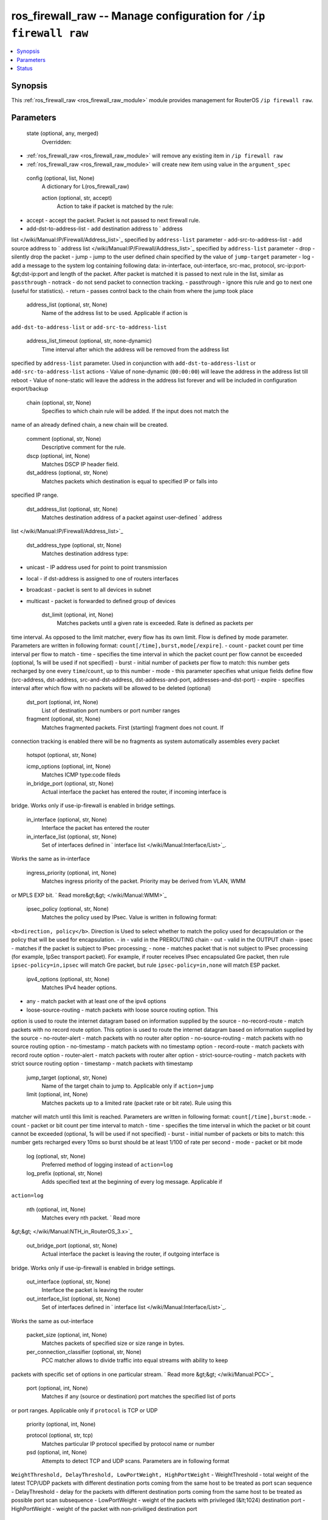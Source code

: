 .. _ros_firewall_raw_module:


ros_firewall_raw -- Manage configuration for ``/ip firewall raw``
=================================================================

.. contents::
   :local:
   :depth: 1


Synopsis
--------

This :ref:`ros_firewall_raw <ros_firewall_raw_module>` module provides management for RouterOS ``/ip firewall raw``.






Parameters
----------

  state (optional, any, merged)
    Overridden:
*  :ref:`ros_firewall_raw <ros_firewall_raw_module>` will remove any existing item in ``/ip firewall raw``
*  :ref:`ros_firewall_raw <ros_firewall_raw_module>` will create new item using value in the ``argument_spec``



  config (optional, list, None)
    A dictionary for L(ros_firewall_raw)


    action (optional, str, accept)
      Action to take if packet is matched by the rule:
- accept - accept the packet. Packet is not passed to next firewall rule.
- add-dst-to-address-list - add destination address to ` address
list </wiki/Manual:IP/Firewall/Address_list>`_ specified by ``address-list``
parameter
- add-src-to-address-list - add source address to ` address
list </wiki/Manual:IP/Firewall/Address_list>`_ specified by ``address-list``
parameter
- drop - silently drop the packet
- jump - jump to the user defined chain specified by the value of ``jump-target``
parameter
- log - add a message to the system log containing following data: in-interface,
out-interface, src-mac, protocol, src-ip:port-&gt;dst-ip:port and length of the
packet. After packet is matched it is passed to next rule in the list, similar
as ``passthrough``
- notrack - do not send packet to connection tracking.
- passthrough - ignore this rule and go to next one (useful for statistics).
- return - passes control back to the chain from where the jump took place



    address_list (optional, str, None)
      Name of the address list to be used. Applicable if action is
``add-dst-to-address-list`` or ``add-src-to-address-list``



    address_list_timeout (optional, str, none-dynamic)
      Time interval after which the address will be removed from the address list
specified by ``address-list`` parameter. Used in conjunction with
``add-dst-to-address-list`` or ``add-src-to-address-list`` actions
- Value of none-dynamic (``00:00:00``) will leave the address in the address list
till reboot
- Value of none-static will leave the address in the address list forever and
will be included in configuration export/backup



    chain (optional, str, None)
      Specifies to which chain rule will be added. If the input does not match the
name of an already defined chain, a new chain will be created.



    comment (optional, str, None)
      Descriptive comment for the rule.



    dscp (optional, int, None)
      Matches DSCP IP header field.



    dst_address (optional, str, None)
      Matches packets which destination is equal to specified IP or falls into
specified IP range.



    dst_address_list (optional, str, None)
      Matches destination address of a packet against user-defined ` address
list </wiki/Manual:IP/Firewall/Address_list>`_



    dst_address_type (optional, str, None)
      Matches destination address type:
- unicast - IP address used for point to point transmission
- local - if dst-address is assigned to one of routers interfaces
- broadcast - packet is sent to all devices in subnet
- multicast - packet is forwarded to defined group of devices



    dst_limit (optional, int, None)
      Matches packets until a given rate is exceeded. Rate is defined as packets per
time interval. As opposed to the limit matcher, every flow has its own limit.
Flow is defined by mode parameter. Parameters are written in following format:
``count[/time],burst,mode[/expire]``.
- count - packet count per time interval per flow to match
- time - specifies the time interval in which the packet count per flow cannot
be exceeded (optional, 1s will be used if not specified)
- burst - initial number of packets per flow to match: this number gets
recharged by one every ``time``/``count``, up to this number
- mode - this parameter specifies what unique fields define flow (src-address,
dst-address, src-and-dst-address, dst-address-and-port, addresses-and-dst-port)
- expire - specifies interval after which flow with no packets will be allowed
to be deleted (optional)



    dst_port (optional, int, None)
      List of destination port numbers or port number ranges



    fragment (optional, str, None)
      Matches fragmented packets. First (starting) fragment does not count. If
connection tracking is enabled there will be no fragments as system
automatically assembles every packet



    hotspot (optional, str, None)

    icmp_options (optional, int, None)
      Matches ICMP type:code fileds



    in_bridge_port (optional, str, None)
      Actual interface the packet has entered the router, if incoming interface is
bridge. Works only if use-ip-firewall is enabled in bridge settings.



    in_interface (optional, str, None)
      Interface the packet has entered the router



    in_interface_list (optional, str, None)
      Set of interfaces defined in ` interface list </wiki/Manual:Interface/List>`_.
Works the same as in-interface



    ingress_priority (optional, int, None)
      Matches ingress priority of the packet. Priority may be derived from VLAN, WMM
or MPLS EXP bit. ` Read more&gt;&gt; </wiki/Manual:WMM>`_



    ipsec_policy (optional, str, None)
      Matches the policy used by IPsec. Value is written in following format:
``<b>direction, policy</b>``. Direction is Used to select whether to match the
policy used for decapsulation or the policy that will be used for encapsulation.
- in - valid in the PREROUTING chain
- out - valid in the OUTPUT chain
- ipsec - matches if the packet is subject to IPsec processing;
- none - matches packet that is not subject to IPsec processing (for example,
IpSec transport packet).
For example, if router receives IPsec encapsulated Gre packet, then rule
``ipsec-policy=in,ipsec`` will match Gre packet, but rule ``ipsec-policy=in,none``
will match ESP packet.



    ipv4_options (optional, str, None)
      Matches IPv4 header options.
- any - match packet with at least one of the ipv4 options
- loose-source-routing - match packets with loose source routing option. This
option is used to route the internet datagram based on information supplied by
the source
- no-record-route - match packets with no record route option. This option is
used to route the internet datagram based on information supplied by the source
- no-router-alert - match packets with no router alter option
- no-source-routing - match packets with no source routing option
- no-timestamp - match packets with no timestamp option
- record-route - match packets with record route option
- router-alert - match packets with router alter option
- strict-source-routing - match packets with strict source routing option
- timestamp - match packets with timestamp



    jump_target (optional, str, None)
      Name of the target chain to jump to. Applicable only if ``action=jump``



    limit (optional, int, None)
      Matches packets up to a limited rate (packet rate or bit rate). Rule using this
matcher will match until this limit is reached. Parameters are written in
following format: ``count[/time],burst:mode``.
- count - packet or bit count per time interval to match
- time - specifies the time interval in which the packet or bit count cannot be
exceeded (optional, 1s will be used if not specified)
- burst - initial number of packets or bits to match: this number gets recharged
every 10ms so burst should be at least 1/100 of rate per second
- mode - packet or bit mode



    log (optional, str, None)
      Preferred method of logging instead of ``action=log``



    log_prefix (optional, str, None)
      Adds specified text at the beginning of every log message. Applicable if
``action=log``



    nth (optional, int, None)
      Matches every nth packet. ` Read more
&gt;&gt; </wiki/Manual:NTH_in_RouterOS_3.x>`_



    out_bridge_port (optional, str, None)
      Actual interface the packet is leaving the router, if outgoing interface is
bridge. Works only if use-ip-firewall is enabled in bridge settings.



    out_interface (optional, str, None)
      Interface the packet is leaving the router



    out_interface_list (optional, str, None)
      Set of interfaces defined in ` interface list </wiki/Manual:Interface/List>`_.
Works the same as out-interface



    packet_size (optional, int, None)
      Matches packets of specified size or size range in bytes.



    per_connection_classifier (optional, str, None)
      PCC matcher allows to divide traffic into equal streams with ability to keep
packets with specific set of options in one particular stream. ` Read more
&gt;&gt; </wiki/Manual:PCC>`_



    port (optional, int, None)
      Matches if any (source or destination) port matches the specified list of ports
or port ranges. Applicable only if ``protocol`` is TCP or UDP



    priority (optional, int, None)

    protocol (optional, str, tcp)
      Matches particular IP protocol specified by protocol name or number



    psd (optional, int, None)
      Attempts to detect TCP and UDP scans. Parameters are in following format
``WeightThreshold, DelayThreshold, LowPortWeight, HighPortWeight``
- WeightThreshold - total weight of the latest TCP/UDP packets with different
destination ports coming from the same host to be treated as port scan sequence
- DelayThreshold - delay for the packets with different destination ports coming
from the same host to be treated as possible port scan subsequence
- LowPortWeight - weight of the packets with privileged (&lt;1024) destination
port
- HighPortWeight - weight of the packet with non-priviliged destination port



    random (optional, int, None)
      Matches packets randomly with given probability.



    src_address (optional, str, None)
      Matches packets which source is equal to specified IP or falls into specified IP
range.



    src_address_list (optional, str, None)
      Matches source address of a packet against user-defined ` address
list </wiki/Manual:IP/Firewall/Address_list>`_



    src_address_type (optional, str, None)
      Matches source address type:
- unicast - IP address used for point to point transmission
- local - if address is assigned to one of routers interfaces
- broadcast - packet is sent to all devices in subnet
- multicast - packet is forwarded to defined group of devices



    src_port (optional, int, None)
      List of source ports and ranges of source ports. Applicable only if protocol is
TCP or UDP.



    src_mac_address (optional, str, None)
      Matches source MAC address of the packet



    tcp_flags (optional, str, None)
      Matches specified TCP flags
- ack - acknowledging data
- cwr - congestion window reduced
- ece - ECN-echo flag (explicit congestion notification)
- fin - close connection
- psh - push function
- rst - drop connection
- syn - new connection
- urg - urgent data



    tcp_mss (optional, int, None)
      Matches TCP MSS value of an IP packet



    tls_host (optional, str, None)
      Allows to match traffic based on TLS hostname. Accepts `GLOB
syntax <https://en.wikipedia.org/wiki/Glob_(programming>`_) for wildcard matching.
Note that matcher will not be able to match hostname if TLS handshake frame is
fragmented into multiple TCP segments (packets).



    ttl (optional, int, None)
      Matches packets TTL value















Status
------





Authors
~~~~~~~

- Anthonius Munthi (@kilip)

